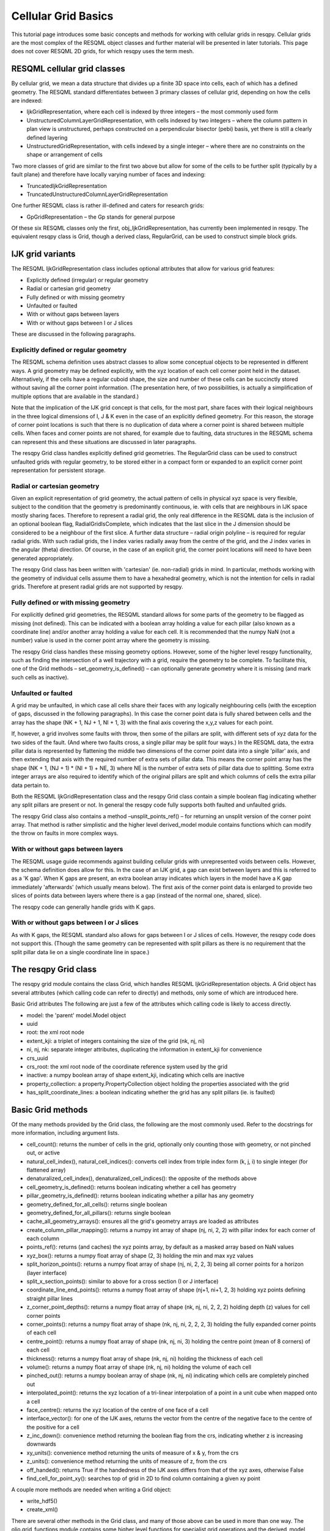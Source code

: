 Cellular Grid Basics
====================

This tutorial page introduces some basic concepts and methods for working with cellular grids in resqpy. Cellular grids are the most complex of the RESQML object classes and further material will be presented in later tutorials. This page does not cover RESQML 2D grids, for which resqpy uses the term mesh.

RESQML cellular grid classes
----------------------------
By cellular grid, we mean a data structure that divides up a finite 3D space into cells, each of which has a defined geometry. The RESQML standard differentiates between 3 primary classes of cellular grid, depending on how the cells are indexed:

* IjkGridRepresentation, where each cell is indexed by three integers – the most commonly used form
* UnstructuredColumnLayerGridRepresentation, with cells indexed by two integers – where the column pattern in plan view is unstructured, perhaps constructed on a perpendicular bisector (pebi) basis, yet there is still a clearly defined layering
* UnstructuredGridRepresentation, with cells indexed by a single integer – where there are no constraints on the shape or arrangement of cells

Two more classes of grid are similar to the first two above but allow for some of the cells to be further split (typically by a fault plane) and therefore have locally varying number of faces and indexing:

* TruncatedIjkGridRepresentation
* TruncatedUnstructuredColumnLayerGridRepresentation

One further RESQML class is rather ill-defined and caters for research grids:

* GpGridRepresentation – the Gp stands for general purpose

Of these six RESQML classes only the first, obj_IjkGridRepresentation, has currently been implemented in resqpy. The equivalent resqpy class is Grid, though a derived class, RegularGrid, can be used to construct simple block grids.

IJK grid variants
-----------------
The RESQML IjkGridRepresentation class includes optional attributes that allow for various grid features:

* Explicitly defined (irregular) or regular geometry
* Radial or cartesian grid geometry
* Fully defined or with missing geometry
* Unfaulted or faulted
* With or without gaps between layers
* With or without gaps between I or J slices

These are discussed in the following paragraphs.

Explicitly defined or regular geometry
^^^^^^^^^^^^^^^^^^^^^^^^^^^^^^^^^^^^^^
The RESQML schema definition uses abstract classes to allow some conceptual objects to be represented in different ways. A grid geometry may be defined explicitly, with the xyz location of each cell corner point held in the dataset. Alternatively, if the cells have a regular cuboid shape, the size and number of these cells can be succinctly stored without saving all the corner point information. (The presentation here, of two possibilities, is actually a simplification of multiple options that are available in the standard.)

Note that the implication of the IJK grid concept is that cells, for the most part, share faces with their logical neighbours in the three logical dimensions of I, J & K even in the case of an explicitly defined geometry. For this reason, the storage of corner point locations is such that there is no duplication of data where a corner point is shared between multiple cells. When faces and corner points are not shared, for example due to faulting, data structures in the RESQML schema can represent this and these situations are discussed in later paragraphs.

The resqpy Grid class handles explicitly defined grid geometries. The RegularGrid class can be used to construct unfaulted grids with regular geometry, to be stored either in a compact form or expanded to an explicit corner point representation for persistent storage.

Radial or cartesian geometry
^^^^^^^^^^^^^^^^^^^^^^^^^^^^
Given an explicit representation of grid geometry, the actual pattern of cells in physical xyz space is very flexible, subject to the condition that the geometry is predominantly continuous, ie. with cells that are neighbours in IJK space mostly sharing faces. Therefore to represent a radial grid, the only real difference in the RESQML data is the inclusion of an optional boolean flag, RadialGridIsComplete, which indicates that the last slice in the J dimension should be considered to be a neighbour of the first slice. A further data structure – radial origin polyline – is required for regular radial grids. With such radial grids, the I index varies radially away from the centre of the grid, and the J index varies in the angular (theta) direction. Of course, in the case of an explicit grid, the corner point locations will need to have been generated appropriately.

The resqpy Grid class has been written with 'cartesian' (ie. non-radial) grids in mind. In particular, methods working with the geometry of individual cells assume them to have a hexahedral geometry, which is not the intention for cells in radial grids. Therefore at present radial grids are not supported by resqpy.

Fully defined or with missing geometry
^^^^^^^^^^^^^^^^^^^^^^^^^^^^^^^^^^^^^^
For explicitly defined grid geometries, the RESQML standard allows for some parts of the geometry to be flagged as missing (not defined). This can be indicated with a boolean array holding a value for each pillar (also known as a coordinate line) and/or another array holding a value for each cell. It is recommended that the numpy NaN (not a number) value is used in the corner point array where the geometry is missing.

The resqpy Grid class handles these missing geometry options. However, some of the higher level resqpy functionality, such as finding the intersection of a well trajectory with a grid, require the geometry to be complete. To facilitate this, one of the Grid methods – set_geometry_is_defined() – can optionally generate geometry where it is missing (and mark such cells as inactive).

Unfaulted or faulted
^^^^^^^^^^^^^^^^^^^^
A grid may be unfaulted, in which case all cells share their faces with any logically neighbouring cells (with the exception of gaps, discussed in the following paragraphs). In this case the corner point data is fully shared between cells and the array has the shape (NK + 1, NJ + 1, NI + 1, 3) with the final axis covering the x,y,z values for each point.

If, however, a grid involves some faults with throw, then some of the pillars are split, with different sets of xyz data for the two sides of the fault. (And where two faults cross, a single pillar may be split four ways.) In the RESQML data, the extra pillar data is represented by flattening the middle two dimensions of the corner point data into a single 'pillar' axis, and then extending that axis with the required number of extra sets of pillar data. This means the corner point array has the shape (NK + 1, (NJ + 1) * (NI + 1) + NE, 3) where NE is the number of extra sets of pillar data due to splitting. Some extra integer arrays are also required to identify which of the original pillars are split and which columns of cells the extra pillar data pertain to.

Both the RESQML IjkGridRepresentation class and the resqpy Grid class contain a simple boolean flag indicating whether any split pillars are present or not. In general the resqpy code fully supports both faulted and unfaulted grids.

The resqpy Grid class also contains a method –unsplit_points_ref() – for returning an unsplit version of the corner point array. That method is rather simplistic and the higher level derived_model module contains functions which can modify the throw on faults in more complex ways.

With or without gaps between layers
^^^^^^^^^^^^^^^^^^^^^^^^^^^^^^^^^^^
The RESQML usage guide recommends against building cellular grids with unrepresented voids between cells. However, the schema definition does allow for this. In the case of an IJK grid, a gap can exist between layers and this is referred to as a 'K gap'. When K gaps are present, an extra boolean array indicates which layers in the model have a K gap immediately 'afterwards' (which usually means below). The first axis of the corner point data is enlarged to provide two slices of points data between layers where there is a gap (instead of the normal one, shared, slice).

The resqpy code can generally handle grids with K gaps.

With or without gaps between I or J slices
^^^^^^^^^^^^^^^^^^^^^^^^^^^^^^^^^^^^^^^^^^
As with K gaps, the RESQML standard also allows for gaps between I or J slices of cells. However, the resqpy code does not support this. (Though the same geometry can be represented with split pillars as there is no requirement that the split pillar data lie on a single coordinate line in space.)

The resqpy Grid class
---------------------
The resqpy grid module contains the class Grid, which handles RESQML IjkGridRepresentation objects. A Grid object has several attributes (which calling code can refer to directly) and methods, only some of which are introduced here.

Basic Grid attributes
The following are just a few of the attributes which calling code is likely to access directly.

* model: the 'parent' model.Model object
* uuid
* root: the xml root node
* extent_kji: a triplet of integers containing the size of the grid (nk, nj, ni)
* ni, nj, nk: separate integer attributes, duplicating the information in extent_kji for convenience
* crs_uuid
* crs_root: the xml root node of the coordinate reference system used by the grid
* inactive: a numpy boolean array of shape extent_kji, indicating which cells are inactive
* property_collection: a property.PropertyCollection object holding the properties associated with the grid
* has_split_coordinate_lines: a boolean indicating whether the grid has any split pillars (ie. is faulted)

Basic Grid methods
------------------
Of the many methods provided by the Grid class, the following are the most commonly used. Refer to the docstrings for more information, including argument lists.

* cell_count(): returns the number of cells in the grid, optionally only counting those with geometry, or not pinched out, or active
* natural_cell_index(), natural_cell_indices(): converts cell index from triple index form (k, j, i) to single integer (for flattened array)
* denaturalized_cell_index(), denaturalized_cell_indices(): the opposite of the methods above
* cell_geometry_is_defined(): returns boolean indicating whether a cell has geometry
* pillar_geometry_is_defined(): returns boolean indicating whether a pillar has any geometry
* geometry_defined_for_all_cells(): returns single boolean
* geometry_defined_for_all_pillars(): returns single boolean
* cache_all_geometry_arrays(): ensures all the grid's geometry arrays are loaded as attributes
* create_column_pillar_mapping(): returns a numpy int array of shape (nj, ni, 2, 2) with pillar index for each corner of each column
* points_ref(): returns (and caches) the xyz points array, by default as a masked array based on NaN values
* xyz_box(): returns a numpy float array of shape (2, 3) holding the min and max xyz values
* split_horizon_points(): returns a numpy float array of shape (nj, ni, 2, 2, 3) being all corner points for a horizon (layer interface)
* split_x_section_points(): similar to above for a cross section (I or J interface)
* coordinate_line_end_points(): returns a numpy float array of shape (nj+1, ni+1, 2, 3) holding xyz points defining straight pillar lines
* z_corner_point_depths(): returns a numpy float array of shape (nk, nj, ni, 2, 2, 2) holding depth (z) values for cell corner points
* corner_points(): returns a numpy float array of shape (nk, nj, ni, 2, 2, 2, 3) holding the fully expanded corner points of each cell
* centre_point(): returns a numpy float array of shape (nk, nj, ni, 3) holding the centre point (mean of 8 corners) of each cell
* thickness(): returns a numpy float array of shape (nk, nj, ni) holding the thickness of each cell
* volume(): returns a numpy float array of shape (nk, nj, ni) holding the volume of each cell
* pinched_out(): returns a numpy boolean array of shape (nk, nj, ni) indicating which cells are completely pinched out
* interpolated_point(): returns the xyz location of a tri-linear interpolation of a point in a unit cube when mapped onto a cell
* face_centre(): returns the xyz location of the centre of one face of a cell
* interface_vector(): for one of the IJK axes, returns the vector from the centre of the negative face to the centre of the positive for a cell
* z_inc_down(): convenience method returning the boolean flag from the crs, indicating whether z is increasing downwards
* xy_units(): convenience method returning the units of measure of x & y, from the crs
* z_units(): convenience method returning the units of measure of z, from the crs
* off_handed(): returns True if the handedness of the IJK axes differs from that of the xyz axes, otherwise False
* find_cell_for_point_xy(): searches top of grid in 2D to find column containing a given xy point

A couple more methods are needed when writing a Grid object:

* write_hdf5()
* create_xml()

There are several other methods in the Grid class, and many of those above can be used in more than one way. The olio.grid_functions module contains some higher level functions for specialist grid operations and the derived_model module contains many functions for modifying grid geometries.

Reading a Grid object
---------------------
In this tutorial the examples refer to the S-bend dataset.

First open a Model object in the usual way:

.. code-block:: python

    import resqpy.model as rq
    import resqpy.grid as grr
    model = rq.Model('s_bend.epc')

If your model is known to have only one grid object, or one grid titled 'ROOT', the model class convenience function grid() can be used:

.. code-block:: python

    grid = model.grid()

In the more general case, you will need to identify the desired RESQML object amongst potentially many grids. If the citation title for the desired grid is known and unique, the same Model method can be used, for example:

.. code-block:: python

    grid = model.grid(title = 'FAULTED GRID')

Alternatively, the initialiser for the Grid class can be called directly with something like:

.. code-block:: python

    grid_uuid = model.uuid(obj_type = 'IjkGridRepresentation', multiple_handling = 'newest')
    grid = grr.Grid(model, uuid = grid_uuid)

Working with Regular Grids
--------------------------
The resqpy RegularGrid class inherits from the Grid class and can be used to create an unfaulted regular block grid. Such a regular grid can either be treated as a full grid or stored in a compact form and re-opened as a RegularGrid object. Note that opening an existing RegularGrid object will only work if the object was created using resqpy, as it relies on an item of extra metadata. Grids from other sources should be read using the Grid class directly.

To create a new regular grid where the IJK axes align with the xyz axes, use the following form:

.. code-block:: python

    new_grid = grr.RegularGrid(model, extent_kji = (10, 20, 25), dxyz = (100.0, 125.0, 10.0), 
                               crs_uuid = model.uuid(obj_type = 'Local3dDepthCrs'), title = 'BLOCK GRID')

If you intend to treat the new grid as a standard grid, then use the optional *set_points_cached* argument. This causes an explicit geometry to be generated for the grid:

.. code-block:: python

    new_grid = grr.RegularGrid(model, extent_kji = (10, 20, 25), dxyz = (100.0, 125.0, 10.0), 
                               crs_uuid = model.uuid(obj_type = 'LocalDepth3dCrs'), title = 'BLOCK GRID',
                               set_points_cached = True)

The same effect can be achieved after instantiation by calling the *make_regular_points_cached()* method.

The RegularGrid class includes redefinitions of several of the Grid methods, such as *volume()*, where the regularity leads to significant speed increases compared with the general case code.

When converting a resqpy RegularGrid object to a RESQ	ML object, it can be stored with or without an explicit grid. If storing without an explicit grid, skip the usual call to write_hdf5(), and use the default argument settings for the create_xml() method:

.. code-block:: python

    new_grid.create_xml()

If, on the other hand, you want to treat the new grid as a standard Grid object, make sure that the geometry has been set up (if in doubt call the *make_regular_points_cached()* method), then call the write_hdf5() method as usual, and modify some of the arguments to create_xml():

.. code-block:: python

    new_grid.make_regular_points_cached()
    new_grid.write_hdf5()
    new_grid.create_xml(write_geometry = True, add_cell_length_properties = False)

If you want the constant cell length property arrays to be generated anyway, leave the *add_cell_length_properties* argument at its default value of True.
